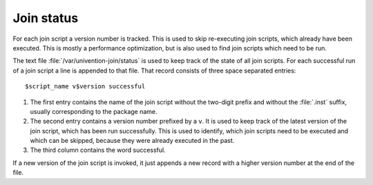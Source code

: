 .. SPDX-FileCopyrightText: 2021-2025 Univention GmbH
..
.. SPDX-License-Identifier: AGPL-3.0-only

.. _join-status:

Join status
===========

.. index::
   single: domain join; join status

For each join script a version number is tracked. This is used to skip
re-executing join scripts, which already have been executed. This is mostly a
performance optimization, but is also used to find join scripts which need to be
run.

The text file :file:`/var/univention-join/status` is used to keep track of the
state of all join scripts. For each successful run of a join script a line is
appended to that file. That record consists of three space separated entries:

::

   $script_name v$version successful

#. The first entry contains the name of the join script without the two-digit
   prefix and without the :file:`.inst` suffix, usually corresponding to the
   package name.

#. The second entry contains a version number prefixed by a ``v``. It is used to
   keep track of the latest version of the join script, which has been run
   successfully. This is used to identify, which join scripts need to be
   executed and which can be skipped, because they were already executed in the
   past.

#. The third column contains the word successful.

If a new version of the join script is invoked, it just appends a new record
with a higher version number at the end of the file.
